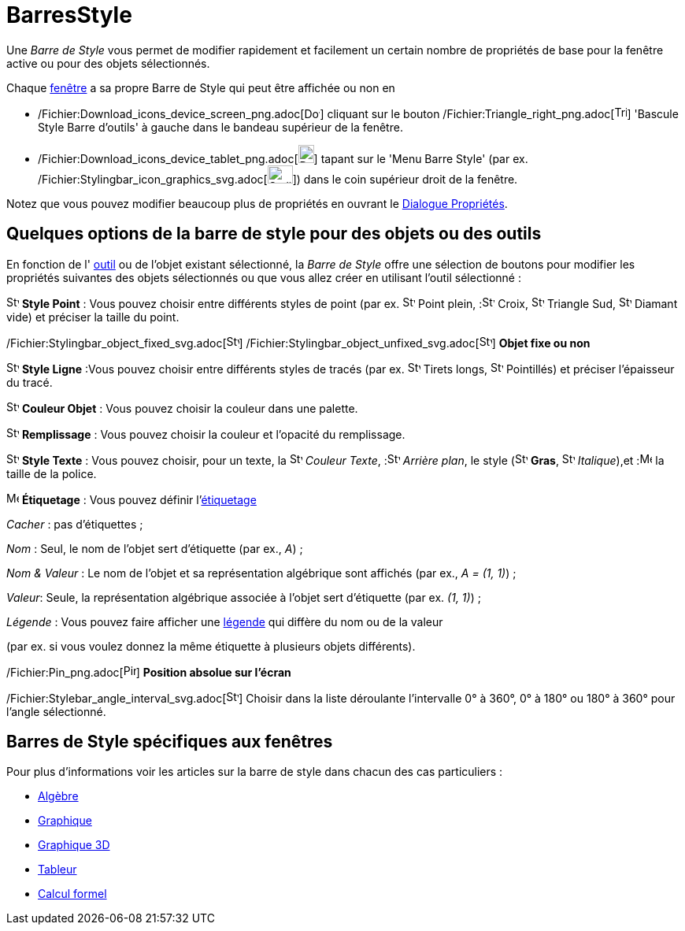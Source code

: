 = BarresStyle
:page-en: Style_Bar
ifdef::env-github[:imagesdir: /fr/modules/ROOT/assets/images]

Une _Barre de Style_ vous permet de modifier rapidement et facilement un certain nombre de propriétés de base pour la
fenêtre active ou pour des objets sélectionnés.

Chaque xref:/Vues.adoc[fenêtre] a sa propre Barre de Style qui peut être affichée ou non en

* /Fichier:Download_icons_device_screen_png.adoc[image:20px-Download-icons-device-screen.png[Download-icons-device-screen.png,width=20,height=14]]
cliquant sur le bouton /Fichier:Triangle_right_png.adoc[image:Triangle-right.png[Triangle-right.png,width=16,height=16]]
'Bascule Style Barre d'outils' à gauche dans le bandeau supérieur de la fenêtre.
* /Fichier:Download_icons_device_tablet_png.adoc[image:20px-Download-icons-device-tablet.png[Download-icons-device-tablet.png,width=20,height=23]]
tapant sur le 'Menu Barre Style' (par ex.
/Fichier:Stylingbar_icon_graphics_svg.adoc[image:32px-Stylingbar_icon_graphics.svg.png[Stylingbar icon
graphics.svg,width=32,height=23]]) dans le coin supérieur droit de la fenêtre.

Notez que vous pouvez modifier beaucoup plus de propriétés en ouvrant le xref:/Dialogue_Propriétés.adoc[Dialogue
Propriétés].

== Quelques options de la barre de style pour des objets ou des outils

En fonction de l' xref:/Outils.adoc[outil] ou de l'objet existant sélectionné, la _Barre de Style_ offre une sélection
de boutons pour modifier les propriétés suivantes des objets sélectionnés ou que vous allez créer en utilisant l'outil
sélectionné :

image:16px-Stylingbar_point.svg.png[Stylingbar point.svg,width=16,height=16] *Style Point* : Vous pouvez choisir entre
différents styles de point (par ex. image:16px-Stylingbar_point.svg.png[Stylingbar point.svg,width=16,height=16] Point
plein, :image:16px-Stylingbar_point_cross.svg.png[Stylingbar point cross.svg,width=16,height=16] Croix,
image:16px-Stylingbar_point_down.svg.png[Stylingbar point down.svg,width=16,height=16] Triangle Sud,
image:16px-Stylingbar_point_diamond_empty.svg.png[Stylingbar point diamond empty.svg,width=16,height=16] Diamant vide)
et préciser la taille du point.

/Fichier:Stylingbar_object_fixed_svg.adoc[image:16px-Stylingbar_object_fixed.svg.png[Stylingbar object
fixed.svg,width=16,height=16]]
/Fichier:Stylingbar_object_unfixed_svg.adoc[image:16px-Stylingbar_object_unfixed.svg.png[Stylingbar object
unfixed.svg,width=16,height=16]] *Objet fixe ou non*

image:16px-Stylingbar_line_solid.svg.png[Stylingbar line solid.svg,width=16,height=16] *Style Ligne* :Vous pouvez
choisir entre différents styles de tracés (par ex. image:16px-Stylingbar_line_dashed_long.svg.png[Stylingbar line dashed
long.svg,width=16,height=16] Tirets longs, image:16px-Stylingbar_line_dotted.svg.png[Stylingbar line
dotted.svg,width=16,height=16] Pointillés) et préciser l'épaisseur du tracé.

image:16px-Stylingbar_color_white.svg.png[Stylingbar color white.svg,width=16,height=16] *Couleur Objet* : Vous pouvez
choisir la couleur dans une palette.

image:16px-Stylingbar_color_brown_transparent_20.svg.png[Stylingbar color brown transparent 20.svg,width=16,height=16]
*Remplissage* : Vous pouvez choisir la couleur et l'opacité du remplissage.

image:16px-Stylingbar_text.svg.png[Stylingbar text.svg,width=16,height=16] *Style Texte* : Vous pouvez choisir, pour un
texte, la image:16px-Stylingbar_text_color.svg.png[Stylingbar text color.svg,width=16,height=16] _Couleur
Texte_, :image:16px-Stylingbar_color_white.svg.png[Stylingbar color white.svg,width=16,height=16] _Arrière plan_, le
style (image:16px-Stylingbar_text_bold.svg.png[Stylingbar text bold.svg,width=16,height=16] *Gras*,
image:16px-Stylingbar_text_italic.svg.png[Stylingbar text italic.svg,width=16,height=16]
_Italique_),et :image:16px-Menu-options-font-size.svg.png[Menu-options-font-size.svg,width=16,height=16] la taille de la
police.

image:16px-Menu-options-labeling.svg.png[Menu-options-labeling.svg,width=16,height=16] *Étiquetage* : Vous pouvez
définir l'xref:/Étiquettes_et_Légendes.adoc[étiquetage]

_Cacher_ : pas d'étiquettes ;

_Nom_ : Seul, le nom de l'objet sert d'étiquette (par ex., _A_) ;

_Nom & Valeur_ : Le nom de l'objet et sa représentation algébrique sont affichés (par ex., _A = (1, 1)_) ;

_Valeur_: Seule, la représentation algébrique associée à l'objet sert d'étiquette (par ex. _(1, 1)_) ;

_Légende_ : Vous pouvez faire afficher une xref:/Étiquettes_et_Légendes.adoc[légende] qui diffère du nom ou de la valeur

(par ex. si vous voulez donnez la même étiquette à plusieurs objets différents).

/Fichier:Pin_png.adoc[image:Pin.png[Pin.png,width=16,height=16]] *Position absolue sur l'écran*

/Fichier:Stylebar_angle_interval_svg.adoc[image:16px-Stylebar_angle_interval.svg.png[Stylebar angle
interval.svg,width=16,height=16]] Choisir dans la liste déroulante l'intervalle 0° à 360°, 0° à 180° ou 180° à 360° pour
l'angle sélectionné.

== Barres de Style spécifiques aux fenêtres

Pour plus d'informations voir les articles sur la barre de style dans chacun des cas particuliers :

* xref:/Algèbre.adoc[Algèbre]
* xref:/Graphique.adoc[Graphique]
* xref:/Graphique_3D.adoc[Graphique 3D]
* xref:/Tableur.adoc[Tableur]
* xref:/Calcul_formel.adoc[Calcul formel]

